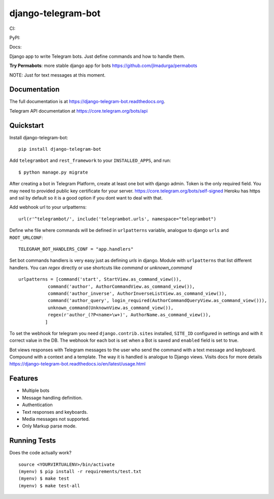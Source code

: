 =============================
django-telegram-bot
=============================
CI:

.. image:: https://travis-ci.org/jlmadurga/django-telegram-bot.svg?branch=master
    :target: https://travis-ci.org/jlmadurga/django-telegram-bot

.. image:: https://coveralls.io/repos/github/jlmadurga/django-telegram-bot/badge.svg?branch=master 
	:target: https://coveralls.io/github/jlmadurga/django-telegram-bot?branch=master
  
.. image:: https://requires.io/github/jlmadurga/django-telegram-bot/requirements.svg?branch=master
     :target: https://requires.io/github/jlmadurga/django-telegram-bot/requirements/?branch=master
     :alt: Requirements Status
     
PyPI:


.. image:: https://img.shields.io/pypi/v/django-telegram-bot.svg
        :target: https://pypi.python.org/pypi/django-telegram-bot

Docs:

.. image:: https://readthedocs.org/projects/django-telegram-bot/badge/?version=latest
        :target: https://readthedocs.org/projects/django-telegram-bot/?badge=latest
        :alt: Documentation Status

Django app to write Telegram bots. Just define commands and how to handle them.

**Try Permabots**: more stable django app for bots https://github.com/jlmadurga/permabots

NOTE: Just for text messages at this moment.

Documentation
-------------

The full documentation is at https://django-telegram-bot.readthedocs.org.

Telegram API documentation at https://core.telegram.org/bots/api

Quickstart
----------

Install django-telegram-bot::

    pip install django-telegram-bot
    
Add ``telegrambot`` and ``rest_framework`` to your ``INSTALLED_APPS``, and run::

	$ python manage.py migrate
	

After creating a bot in Telegram Platform, create at least one bot with django admin. Token is the only
required field. You may need to provided public key certificate for your server. https://core.telegram.org/bots/self-signed
Heroku has https and ssl by default so it is a good option if you dont want to deal with that.

Add webhook url to your urlpatterns::

	url(r'^telegrambot/', include('telegrambot.urls', namespace="telegrambot")	

Define whe file where commands will be defined in ``urlpatterns`` variable, analogue to django ``urls``
and ``ROOT_URLCONF``::

	TELEGRAM_BOT_HANDLERS_CONF = "app.handlers"
	
Set bot commands handlers is very easy just as defining `urls` in django. Module with ``urlpatterns`` that list 
different handlers. You can `regex` directly or use shortcuts like `command` or `unknown_command` ::

	urlpatterns = [command('start', StartView.as_command_view()),
               	   command('author', AuthorCommandView.as_command_view()),
               	   command('author_inverse', AuthorInverseListView.as_command_view()),
                   command('author_query', login_required(AuthorCommandQueryView.as_command_view())),
                   unknown_command(UnknownView.as_command_view()),
                   regex(r'author_(?P<name>\w+)', AuthorName.as_command_view()),
                  ]

To set the webhook for telegram you need ``django.contrib.sites`` installed, ``SITE_ID`` configured 
in settings and with it correct value in the DB. The webhook for each bot is set when a Bot is saved and 
``enabled`` field is set to true.
	
Bot views responses with Telegram messages to the user who send the command with a text message and keyboard.
Compound with a context and a template. The way it is handled is analogue to Django views.  Visits docs for more 
details https://django-telegram-bot.readthedocs.io/en/latest/usage.html


Features
--------

* Multiple bots
* Message handling definition.
* Authentication
* Text responses and keyboards. 
* Media messages not supported.
* Only Markup parse mode.

.. image:: https://raw.github.com/jlmadurga/django-oscar-telegram-bot/master/docs/imgs/list_commands.png

.. image:: https://raw.github.com/jlmadurga/django-oscar-telegram-bot/master/docs/imgs/categories.png

Running Tests
--------------

Does the code actually work?

::

    source <YOURVIRTUALENV>/bin/activate
    (myenv) $ pip install -r requirements/test.txt
    (myenv) $ make test
    (myenv) $ make test-all


